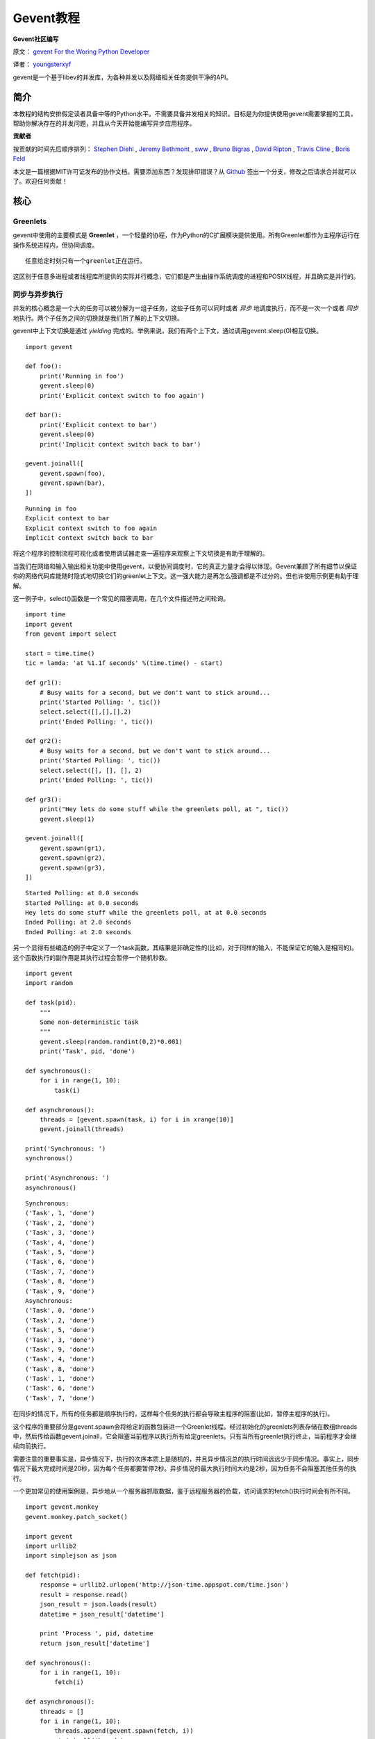 Gevent教程
============

**Gevent社区编写**

原文： `gevent For the Woring Python Developer <http://sdiehl.github.com/gevent-tutorial/>`_

译者： `youngsterxyf <http://xiayf.blogspot.com/>`_

gevent是一个基于libev的并发库，为各种并发以及网络相关任务提供干净的API。

简介
------

本教程的结构安排假定读者具备中等的Python水平。不需要具备并发相关的知识。目标是为你提供使用gevent需要掌握的工具，帮助你解决存在的并发问题，并且从今天开始能编写异步应用程序。

**贡献者**

按贡献的时间先后顺序排列： `Stephen Diehl <http://www.stephendiehl.com/>`_ , `Jeremy Bethmont <https://github.com/jerem>`_ , `sww <https://github.com/sww>`_ , `Bruno Bigras <https://github.com/brunoqc>`_ , `David Ripton <https://github.com/dripton>`_ , `Travis Cline <https://github.com/traviscline>`_ , `Boris Feld <https://github.com/Lothiraldan>`_

本文是一篇根据MIT许可证发布的协作文档。需要添加东西？发现排印错误？从 `Github <https://github.com/sdiehl/gevent-tutorial>`_ 签出一个分支，修改之后请求合并就可以了。欢迎任何贡献！

核心
------

Greenlets
^^^^^^^^^^

gevent中使用的主要模式是 **Greenlet** ，一个轻量的协程，作为Python的C扩展模块提供使用。所有Greenlet都作为主程序运行在操作系统进程内，但协同调度。

::

    任意给定时刻只有一个greenlet正在运行。

这区别于任意多进程或者线程库所提供的实际并行概念，它们都是产生由操作系统调度的进程和POSIX线程，并且确实是并行的。

同步与异步执行
^^^^^^^^^^^^^^^^

并发的核心概念是一个大的任务可以被分解为一组子任务，这些子任务可以同时或者 *异步* 地调度执行，而不是一次一个或者 *同步* 地执行。两个子任务之间的切换就是我们所了解的上下文切换。

gevent中上下文切换是通过 *yielding* 完成的。举例来说，我们有两个上下文，通过调用gevent.sleep(0)相互切换。

::

    import gevent

    def foo():
        print('Running in foo')
        gevent.sleep(0)
        print('Explicit context switch to foo again')

    def bar():
        print('Explicit context to bar')
        gevent.sleep(0)
        print('Implicit context switch back to bar')

    gevent.joinall([
        gevent.spawn(foo),
        gevent.spawn(bar),
    ])

::

    Running in foo
    Explicit context to bar
    Explicit context switch to foo again
    Implicit context switch back to bar

将这个程序的控制流程可视化或者使用调试器走查一遍程序来观察上下文切换是有助于理解的。

.. image:: https://lh5.googleusercontent.com/-vWikJrvrsOc/UBagHZ0FKUI/AAAAAAAABFU/NNsvk2d50XA/s284/flow.gif

当我们在网络和输入输出相关功能中使用gevent，以便协同调度时，它的真正力量才会得以体现。Gevent兼顾了所有细节以保证你的网络代码库能随时隐式地切换它们的greenlet上下文。这一强大能力是再怎么强调都是不过分的。但也许使用示例更有助于理解。

这一例子中，select()函数是一个常见的阻塞调用，在几个文件描述符之间轮询。

::

    import time
    import gevent
    from gevent import select

    start = time.time()
    tic = lamda: 'at %1.1f seconds' %(time.time() - start)

    def gr1():
        # Busy waits for a second, but we don't want to stick around...
        print('Started Polling: ', tic())
        select.select([],[],[],2)
        print('Ended Polling: ', tic())

    def gr2():
        # Busy waits for a second, but we don't want to stick around...
        print('Started Polling: ', tic())
        select.select([], [], [], 2)
        print('Ended Polling: ', tic())

    def gr3():
        print("Hey lets do some stuff while the greenlets poll, at ", tic())
        gevent.sleep(1)

    gevent.joinall([
        gevent.spawn(gr1),
        gevent.spawn(gr2),
        gevent.spawn(gr3),
    ])

::

    Started Polling: at 0.0 seconds
    Started Polling: at 0.0 seconds
    Hey lets do some stuff while the greenlets poll, at at 0.0 seconds
    Ended Polling: at 2.0 seconds
    Ended Polling: at 2.0 seconds

另一个显得有些编造的例子中定义了一个task函数，其结果是非确定性的(比如，对于同样的输入，不能保证它的输入是相同的)。这个函数执行的副作用是其执行过程会暂停一个随机秒数。

::

    import gevent
    import random

    def task(pid):
        """
        Some non-deterministic task
        """
        gevent.sleep(random.randint(0,2)*0.001)
        print('Task', pid, 'done')

    def synchronous():
        for i in range(1, 10):
            task(i)

    def asynchronous():
        threads = [gevent.spawn(task, i) for i in xrange(10)]
        gevent.joinall(threads)

    print('Synchronous: ')
    synchronous()

    print('Asynchronous: ')
    asynchronous()

::
    
    Synchronous:
    ('Task', 1, 'done')
    ('Task', 2, 'done')
    ('Task', 3, 'done')
    ('Task', 4, 'done')
    ('Task', 5, 'done')
    ('Task', 6, 'done')
    ('Task', 7, 'done')
    ('Task', 8, 'done')
    ('Task', 9, 'done')
    Asynchronous:
    ('Task', 0, 'done')
    ('Task', 2, 'done')
    ('Task', 5, 'done')
    ('Task', 3, 'done')
    ('Task', 9, 'done')
    ('Task', 4, 'done')
    ('Task', 8, 'done')
    ('Task', 1, 'done')
    ('Task', 6, 'done')
    ('Task', 7, 'done')

在同步的情况下，所有的任务都是顺序执行的，这样每个任务的执行都会导致主程序的阻塞(比如，暂停主程序的执行)。

这个程序的重要部分是gevent.spawn会将给定的函数包装进一个Greenlet线程。经过初始化的greenlets列表存储在数组threads中，然后传给函数gevent.joinall，它会阻塞当前程序以执行所有给定greenlets。只有当所有greenlet执行终止，当前程序才会继续向前执行。

需要注意的重要事实是，异步情况下，执行的次序本质上是随机的，并且异步情况总的执行时间远远少于同步情况。事实上，同步情况下最大完成时间是20秒，因为每个任务都要暂停2秒。异步情况的最大执行时间大约是2秒，因为任务不会阻塞其他任务的执行。

一个更加常见的使用案例是，异步地从一个服务器抓取数据，鉴于远程服务器的负载，访问请求的fetch()执行时间会有所不同。

::

    import gevent.monkey
    gevent.monkey.patch_socket()

    import gevent
    import urllib2
    import simplejson as json

    def fetch(pid):
        response = urllib2.urlopen('http://json-time.appspot.com/time.json')
        result = response.read()
        json_result = json.loads(result)
        datetime = json_result['datetime']

        print 'Process ', pid, datetime
        return json_result['datetime']

    def synchronous():
        for i in range(1, 10):
            fetch(i)

    def asynchronous():
        threads = []
        for i in range(1, 10):
            threads.append(gevent.spawn(fetch, i))
        gevent.joinall(threads)

    print 'Synchronous:'
    synchronous()

    print 'Asynchronous:'
    asynchronous()

确定性
^^^^^^^^^

正如前面提到的，greenlet是确定性的。给定相同的greenlets配置以及相同的输入集，它们总是会产生相同的输出。举例来说，让我们在一个多进程池与gevent池上展开一个任务，进行对比。

::

    import time

    def echo(i):
        time.sleep(0.001)
        return i

    # Non Deterministic Process Pool
    from multiprocessing.pool import Pool

    p = Pool(10)
    run1 = [a for a in p.imap_unordered(echo, xrange(10))]
    run2 = [a for a in p.imap_unordered(echo, xrange(10))]
    run3 = [a for a in p.imap_unordered(echo, xrange(10))]
    run4 = [a for a in p.imap_unordered(echo, xrange(10))]

    print( run1 == run2 == run3 == run4)

    from gevent.pool import Pool

    p = Pool(10)
    run1 = [a for a in p.imap_unordered(echo, xrange(10))]
    run2 = [a for a in p.imap_unordered(echo, xrange(10))]
    run3 = [a for a in p.imap_unordered(echo, xrange(10))]
    run4 = [a for a in p.imap_unordered(echo, xrange(10))]

    print( run1 == run2 == run3 == run4 )

::

    False
    True


